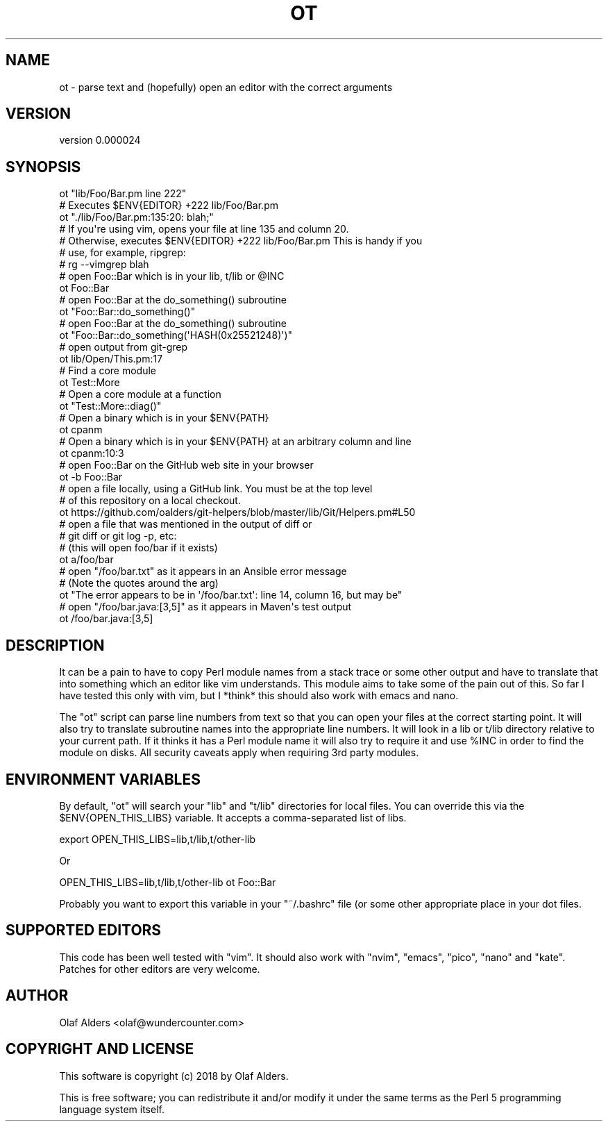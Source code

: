 .\" Automatically generated by Pod::Man 4.14 (Pod::Simple 3.40)
.\"
.\" Standard preamble:
.\" ========================================================================
.de Sp \" Vertical space (when we can't use .PP)
.if t .sp .5v
.if n .sp
..
.de Vb \" Begin verbatim text
.ft CW
.nf
.ne \\$1
..
.de Ve \" End verbatim text
.ft R
.fi
..
.\" Set up some character translations and predefined strings.  \*(-- will
.\" give an unbreakable dash, \*(PI will give pi, \*(L" will give a left
.\" double quote, and \*(R" will give a right double quote.  \*(C+ will
.\" give a nicer C++.  Capital omega is used to do unbreakable dashes and
.\" therefore won't be available.  \*(C` and \*(C' expand to `' in nroff,
.\" nothing in troff, for use with C<>.
.tr \(*W-
.ds C+ C\v'-.1v'\h'-1p'\s-2+\h'-1p'+\s0\v'.1v'\h'-1p'
.ie n \{\
.    ds -- \(*W-
.    ds PI pi
.    if (\n(.H=4u)&(1m=24u) .ds -- \(*W\h'-12u'\(*W\h'-12u'-\" diablo 10 pitch
.    if (\n(.H=4u)&(1m=20u) .ds -- \(*W\h'-12u'\(*W\h'-8u'-\"  diablo 12 pitch
.    ds L" ""
.    ds R" ""
.    ds C` ""
.    ds C' ""
'br\}
.el\{\
.    ds -- \|\(em\|
.    ds PI \(*p
.    ds L" ``
.    ds R" ''
.    ds C`
.    ds C'
'br\}
.\"
.\" Escape single quotes in literal strings from groff's Unicode transform.
.ie \n(.g .ds Aq \(aq
.el       .ds Aq '
.\"
.\" If the F register is >0, we'll generate index entries on stderr for
.\" titles (.TH), headers (.SH), subsections (.SS), items (.Ip), and index
.\" entries marked with X<> in POD.  Of course, you'll have to process the
.\" output yourself in some meaningful fashion.
.\"
.\" Avoid warning from groff about undefined register 'F'.
.de IX
..
.nr rF 0
.if \n(.g .if rF .nr rF 1
.if (\n(rF:(\n(.g==0)) \{\
.    if \nF \{\
.        de IX
.        tm Index:\\$1\t\\n%\t"\\$2"
..
.        if !\nF==2 \{\
.            nr % 0
.            nr F 2
.        \}
.    \}
.\}
.rr rF
.\" ========================================================================
.\"
.IX Title "OT 1"
.TH OT 1 "2020-08-14" "perl v5.32.0" "User Contributed Perl Documentation"
.\" For nroff, turn off justification.  Always turn off hyphenation; it makes
.\" way too many mistakes in technical documents.
.if n .ad l
.nh
.SH "NAME"
ot \- parse text and (hopefully) open an editor with the correct arguments
.SH "VERSION"
.IX Header "VERSION"
version 0.000024
.SH "SYNOPSIS"
.IX Header "SYNOPSIS"
.Vb 2
\&    ot "lib/Foo/Bar.pm line 222"
\&    # Executes $ENV{EDITOR} +222 lib/Foo/Bar.pm
\&
\&    ot "./lib/Foo/Bar.pm:135:20: blah;"
\&    # If you\*(Aqre using vim, opens your file at line 135 and column 20.
\&    # Otherwise, executes $ENV{EDITOR} +222 lib/Foo/Bar.pm This is handy if you
\&    # use, for example, ripgrep:
\&    # rg \-\-vimgrep blah
\&
\&    # open Foo::Bar which is in your lib, t/lib or @INC
\&    ot Foo::Bar
\&
\&    # open Foo::Bar at the do_something() subroutine
\&    ot "Foo::Bar::do_something()"
\&
\&    # open Foo::Bar at the do_something() subroutine
\&    ot "Foo::Bar::do_something(\*(AqHASH(0x25521248)\*(Aq)"
\&
\&    # open output from git\-grep
\&    ot lib/Open/This.pm:17
\&
\&    # Find a core module
\&    ot Test::More
\&
\&    # Open a core module at a function
\&    ot "Test::More::diag()"
\&
\&    # Open a binary which is in your $ENV{PATH}
\&    ot cpanm
\&
\&    # Open a binary which is in your $ENV{PATH} at an arbitrary column and line
\&    ot cpanm:10:3
\&
\&    # open Foo::Bar on the GitHub web site in your browser
\&    ot \-b Foo::Bar
\&
\&    # open a file locally, using a GitHub link.  You must be at the top level
\&    # of this repository on a local checkout.
\&    ot https://github.com/oalders/git\-helpers/blob/master/lib/Git/Helpers.pm#L50
\&
\&    # open a file that was mentioned in the output of diff or
\&    # git diff or git log \-p, etc:
\&    # (this will open foo/bar if it exists)
\&    ot a/foo/bar
\&
\&    # open "/foo/bar.txt" as it appears in an Ansible error message
\&    # (Note the quotes around the arg)
\&    ot "The error appears to be in \*(Aq/foo/bar.txt\*(Aq: line 14, column 16, but may be"
\&
\&    # open "/foo/bar.java:[3,5]" as it appears in Maven\*(Aqs test output
\&    ot /foo/bar.java:[3,5]
.Ve
.SH "DESCRIPTION"
.IX Header "DESCRIPTION"
It can be a pain to have to copy Perl module names from a stack trace or some
other output and have to translate that into something which an editor like vim
understands.  This module aims to take some of the pain out of this.  So far I
have tested this only with vim, but I *think* this should also work with emacs
and nano.
.PP
The \f(CW\*(C`ot\*(C'\fR script can parse line numbers from text so that you can open your
files at the correct starting point.  It will also try to translate subroutine
names into the appropriate line numbers.  It will look in a lib or t/lib
directory relative to your current path.  If it thinks it has a Perl module
name it will also try to require it and use \f(CW%INC\fR in order to find the module on
disks.  All security caveats apply when requiring 3rd party modules.
.SH "ENVIRONMENT VARIABLES"
.IX Header "ENVIRONMENT VARIABLES"
By default, \f(CW\*(C`ot\*(C'\fR will search your \f(CW\*(C`lib\*(C'\fR and \f(CW\*(C`t/lib\*(C'\fR directories for local files.  You can override this via the \f(CW$ENV{OPEN_THIS_LIBS}\fR variable.  It accepts a comma-separated list of libs.
.PP
.Vb 1
\&    export OPEN_THIS_LIBS=lib,t/lib,t/other\-lib
.Ve
.PP
Or
.PP
.Vb 1
\&    OPEN_THIS_LIBS=lib,t/lib,t/other\-lib ot Foo::Bar
.Ve
.PP
Probably you want to export this variable in your \f(CW\*(C`~/.bashrc\*(C'\fR file (or some
other appropriate place in your dot files.
.SH "SUPPORTED EDITORS"
.IX Header "SUPPORTED EDITORS"
This code has been well tested with \f(CW\*(C`vim\*(C'\fR.  It should also work with \f(CW\*(C`nvim\*(C'\fR,
\&\f(CW\*(C`emacs\*(C'\fR, \f(CW\*(C`pico\*(C'\fR, \f(CW\*(C`nano\*(C'\fR and \f(CW\*(C`kate\*(C'\fR.  Patches for other editors are very
welcome.
.SH "AUTHOR"
.IX Header "AUTHOR"
Olaf Alders <olaf@wundercounter.com>
.SH "COPYRIGHT AND LICENSE"
.IX Header "COPYRIGHT AND LICENSE"
This software is copyright (c) 2018 by Olaf Alders.
.PP
This is free software; you can redistribute it and/or modify it under
the same terms as the Perl 5 programming language system itself.
